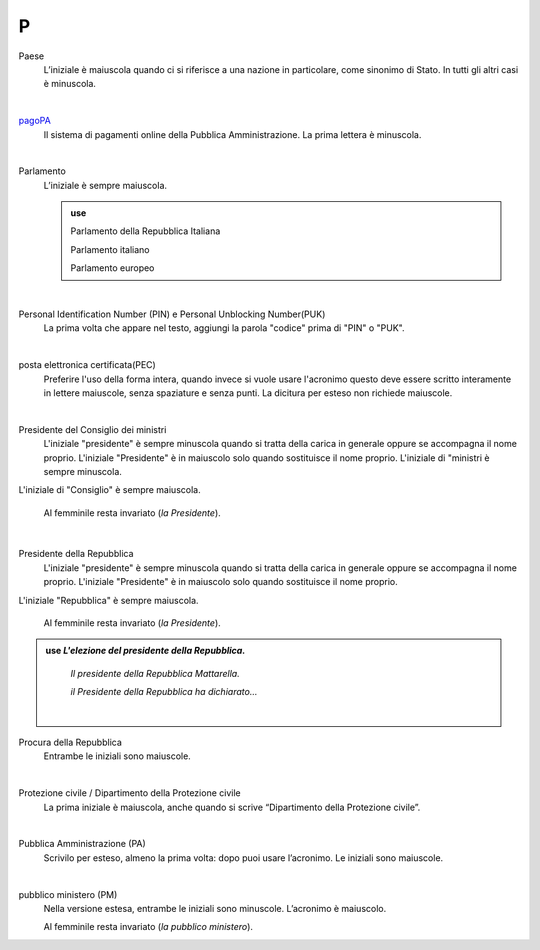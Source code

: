 P
=

Paese
     L’iniziale è maiuscola quando ci si riferisce a una nazione in particolare, come sinonimo di Stato. In tutti gli altri casi è minuscola.

     |

`pagoPA <http://www.agid.gov.it/it/piattaforme/pagopa>`_
     Il sistema di pagamenti online della Pubblica Amministrazione. La prima lettera è minuscola.

     |

Parlamento
     L’iniziale è sempre maiuscola.

     .. admonition:: use

        Parlamento della Repubblica Italiana

        Parlamento italiano

        Parlamento europeo

     |

Personal Identification Number (PIN) e Personal Unblocking Number(PUK)
     La prima volta che appare nel testo, aggiungi la parola "codice" prima di "PIN" o "PUK". 

     |

posta elettronica certificata(PEC)
     Preferire l'uso della forma intera, quando invece si vuole usare l'acronimo questo deve essere scritto interamente in lettere maiuscole, senza spaziature e senza punti. La dicitura per esteso non richiede maiuscole.

     |

Presidente del Consiglio dei ministri
     L'iniziale "presidente" è sempre minuscola quando si tratta della carica in generale oppure se accompagna il nome proprio. L'iniziale "Presidente" è in maiuscolo solo quando sostituisce il nome proprio. L'iniziale di "ministri è sempre minuscola.
L'iniziale di "Consiglio" è sempre maiuscola.

     Al femminile resta invariato (*la Presidente*).

     |

Presidente della Repubblica
  L'iniziale "presidente" è sempre minuscola quando si tratta della carica in generale oppure se accompagna il nome proprio. L'iniziale "Presidente" è in maiuscolo solo quando sostituisce il nome proprio. 
L'iniziale "Repubblica" è sempre maiuscola. 

     Al femminile resta invariato (*la Presidente*).

.. admonition:: use
        *L'elezione del presidente della Repubblica.*

        *Il presidente della Repubblica Mattarella.*

        *il Presidente della Repubblica ha dichiarato...*

   
     |

Procura della Repubblica
     Entrambe le iniziali sono maiuscole.

     |

Protezione civile / Dipartimento della Protezione civile
     La prima iniziale è maiuscola, anche quando si scrive “Dipartimento della Protezione civile”.

     |

Pubblica Amministrazione (PA)
     Scrivilo per esteso, almeno la prima volta: dopo puoi usare l’acronimo. Le iniziali sono maiuscole.

     |

pubblico ministero (PM)
     Nella versione estesa, entrambe le iniziali sono minuscole. L’acronimo è maiuscolo.
     
     Al femminile resta invariato (*la pubblico ministero*).
